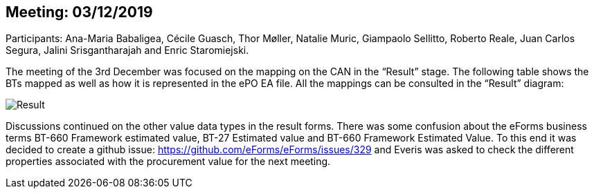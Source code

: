 == Meeting: 03/12/2019

Participants: Ana-Maria Babaligea, Cécile Guasch, Thor Møller, Natalie Muric, Giampaolo Sellitto, Roberto Reale, Juan Carlos Segura, Jalini Srisgantharajah and Enric Staromiejski.

The meeting of the 3rd December was focused on the mapping on the CAN in the “Result” stage. The following table shows the BTs mapped as well as how it is represented in the ePO EA file. All the mappings can be consulted in the “Result” diagram:

image::20191202.jpeg[Result]

Discussions continued on the other value data types in the result forms. There was some confusion about the eForms business terms BT-660 Framework estimated value, BT-27 Estimated value and BT-660 Framework Estimated Value.  To this end it was decided to create a github issue: https://github.com/eForms/eForms/issues/329 and Everis was asked to check the different properties associated with the procurement value for the next meeting.
